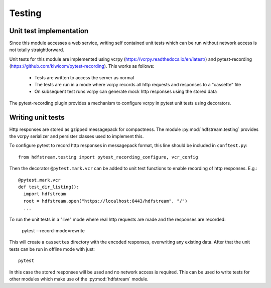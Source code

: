 Testing
-------

Unit test implementation
^^^^^^^^^^^^^^^^^^^^^^^^

Since this module accesses a web service, writing self contained unit
tests which can be run without network access is not totally
straightforward.

Unit tests for this module are implemented using vcrpy
(https://vcrpy.readthedocs.io/en/latest/) and pytest-recording
(https://github.com/kiwicom/pytest-recording). This works as follows:

  * Tests are written to access the server as normal
  * The tests are run in a mode where vcrpy records all http requests
    and responses to a "cassette" file
  * On subsequent test runs vcrpy can generate mock http responses
    using the stored data

The pytest-recording plugin provides a mechanism to configure vcrpy in
pytest unit tests using decorators.

Writing unit tests
^^^^^^^^^^^^^^^^^^

Http responses are stored as gzipped messagepack for compactness. The
module :py:mod:`hdfstream.testing` provides the vcrpy serializer and
persister classes used to implement this.

To configure pytest to record http responses in messagepack format,
this line should be included in ``conftest.py``::

  from hdfstream.testing import pytest_recording_configure, vcr_config

Then the decorator ``@pytest.mark.vcr`` can be added to unit test
functions to enable recording of http responses. E.g.::

  @pytest.mark.vcr
  def test_dir_listing():
    import hdfstream
    root = hdfstream.open("https://localhost:8443/hdfstream", "/")
    ...

To run the unit tests in a "live" mode where real http requests are
made and the responses are recorded:

  pytest --record-mode=rewrite

This will create a ``cassettes`` directory with the encoded responses,
overwriting any existing data. After that the unit tests can be run in
offline mode with just::

  pytest

In this case the stored responses will be used and no network access
is required. This can be used to write tests for other modules which
make use of the :py:mod:`hdfstream` module.

